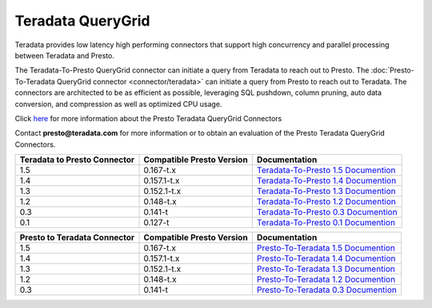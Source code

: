 ******************
Teradata QueryGrid
******************

Teradata provides low latency high performing connectors that
support high concurrency and parallel processing between Teradata
and Presto. 

The Teradata-To-Presto QueryGrid connector can initiate a query from
Teradata to reach out to Presto. The :doc:`Presto-To-Teradata
QueryGrid connector <connector/teradata>` can initiate a query from
Presto to reach out to Teradata. The connectors are architected to be
as efficient as possible, leveraging SQL pushdown, column pruning,
auto data conversion, and compression as well as optimized CPU usage.

Click `here <http://www.teradata.com/Resources/Datasheets/QueryGrid-and-Presto-Enabling-faster-more-scalable-interactive-querying-of-Hadoop/>`_ for more information about the Presto Teradata QueryGrid Connectors

Contact **presto@teradata.com** for more information or to obtain an evaluation of the Presto Teradata QueryGrid Connectors.

============================ ========================== =====================================================================================
Teradata to Presto Connector Compatible Presto Version  Documentation
============================ ========================== =====================================================================================
1.5                          0.167-t.x                  `Teradata-To-Presto 1.5 Documention <http://teradata.github.io/presto/docs/t2p/1.5/>`_

1.4                          0.157.1-t.x                `Teradata-To-Presto 1.4 Documention <http://teradata.github.io/presto/docs/t2p/1.4/>`_

1.3                          0.152.1-t.x                `Teradata-To-Presto 1.3 Documention <http://teradata.github.io/presto/docs/t2p/1.3/>`_

1.2                          0.148-t.x                  `Teradata-To-Presto 1.2 Documention <http://teradata.github.io/presto/docs/t2p/1.2/>`_

0.3                          0.141-t                    `Teradata-To-Presto 0.3 Documention <http://teradata.github.io/presto/docs/t2p/0.3/>`_

0.1                          0.127-t                    `Teradata-To-Presto 0.1 Documention <http://teradata.github.io/presto/docs/t2p/0.1/>`_
============================ ========================== =====================================================================================

============================ ========================== =====================================================================================
Presto to Teradata Connector Compatible Presto Version  Documentation
============================ ========================== =====================================================================================
1.5                          0.167-t.x                  `Presto-To-Teradata 1.5 Documention <http://teradata.github.io/presto/docs/p2t/1.5/>`_

1.4                          0.157.1-t.x                `Presto-To-Teradata 1.4 Documention <http://teradata.github.io/presto/docs/p2t/1.4/>`_

1.3                          0.152.1-t.x                `Presto-To-Teradata 1.3 Documention <http://teradata.github.io/presto/docs/p2t/1.3/>`_

1.2                          0.148-t.x                  `Presto-To-Teradata 1.2 Documention <http://teradata.github.io/presto/docs/p2t/1.2/>`_

0.3                          0.141-t                    `Presto-To-Teradata 0.3 Documention <http://teradata.github.io/presto/docs/p2t/0.3/>`_
============================ ========================== =====================================================================================

